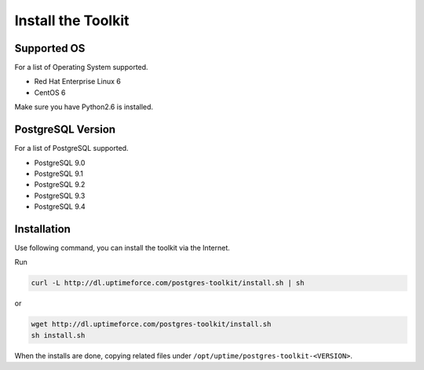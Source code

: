 
Install the Toolkit
===================


Supported OS
------------

For a list of Operating System supported.

* Red Hat Enterprise Linux 6
* CentOS 6

Make sure you have Python2.6 is installed.


PostgreSQL Version
------------------

For a list of PostgreSQL supported.

* PostgreSQL 9.0
* PostgreSQL 9.1
* PostgreSQL 9.2
* PostgreSQL 9.3
* PostgreSQL 9.4


Installation
------------

Use following command, you can install the toolkit via the Internet.

Run

.. code-block:: none

   curl -L http://dl.uptimeforce.com/postgres-toolkit/install.sh | sh

or

.. code-block:: none

   wget http://dl.uptimeforce.com/postgres-toolkit/install.sh
   sh install.sh

When the installs are done, copying related files under ``/opt/uptime/postgres-toolkit-<VERSION>``.



